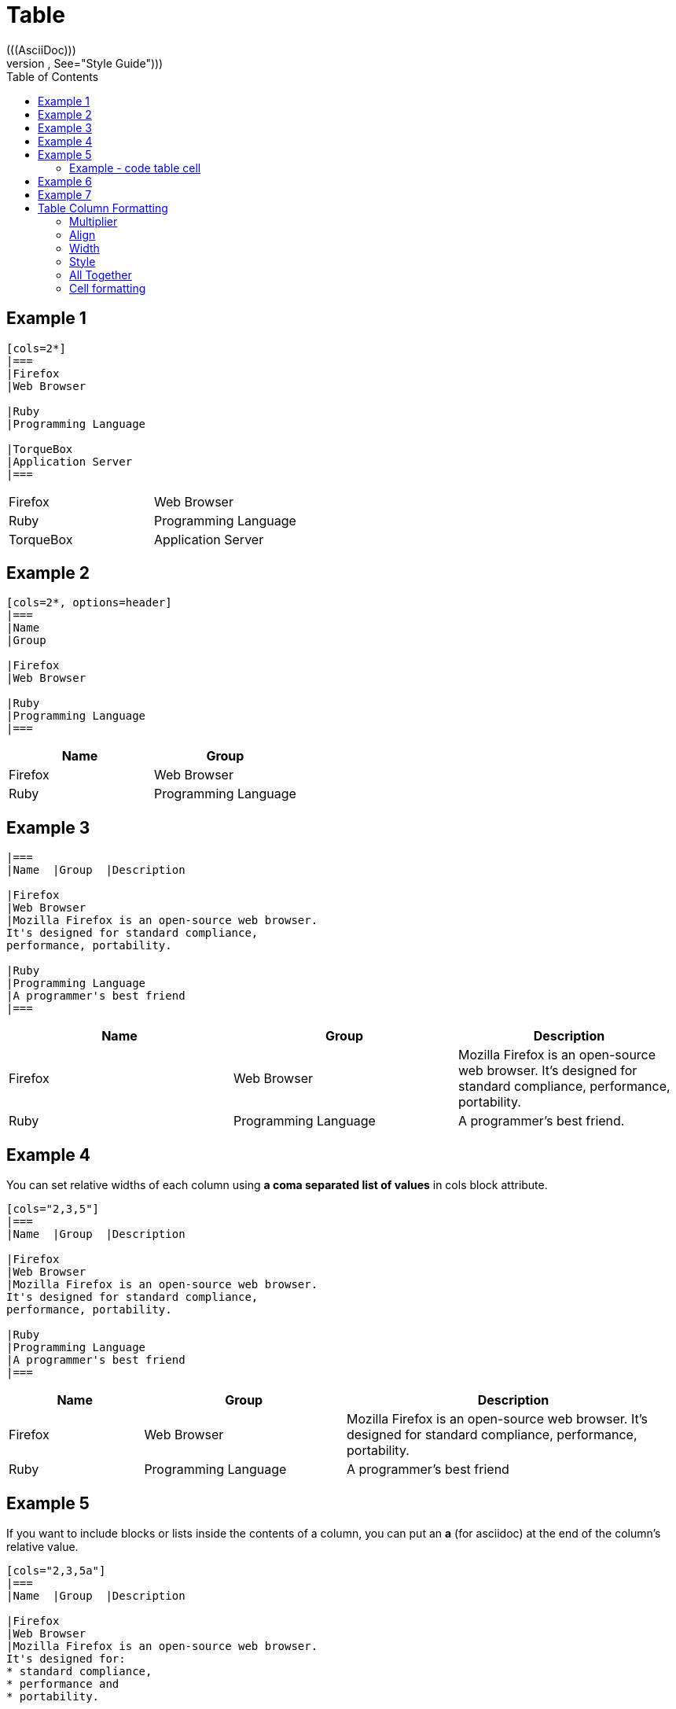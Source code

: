 = Table
:toc:
(((AsciiDoc)))
((("AsciiDoc style", See="Style Guide")))


== Example 1

----
[cols=2*]
|===
|Firefox
|Web Browser

|Ruby
|Programming Language

|TorqueBox
|Application Server
|===
----

[cols=2*]
|===
|Firefox
|Web Browser

|Ruby
|Programming Language

|TorqueBox
|Application Server
|===


== Example 2

----
[cols=2*, options=header]
|===
|Name
|Group

|Firefox
|Web Browser

|Ruby
|Programming Language
|===
----

[cols=2*, options=header]
|===
|Name
|Group

|Firefox
|Web Browser

|Ruby
|Programming Language
|===


== Example 3

----
|===
|Name  |Group  |Description

|Firefox
|Web Browser
|Mozilla Firefox is an open-source web browser.
It's designed for standard compliance,
performance, portability.

|Ruby
|Programming Language
|A programmer's best friend
|===
----

|===
|Name  |Group  |Description

|Firefox
|Web Browser
|Mozilla Firefox is an open-source web browser.
It's designed for standard compliance,
performance, portability.

|Ruby
|Programming Language
|A programmer's best friend.
|===


== Example 4

You can set relative widths of each column using *a coma separated list of values* in cols block attribute.

----
[cols="2,3,5"]
|===
|Name  |Group  |Description

|Firefox
|Web Browser
|Mozilla Firefox is an open-source web browser.
It's designed for standard compliance,
performance, portability.

|Ruby
|Programming Language
|A programmer's best friend
|===
----

[cols="2,3,5"]
|===
|Name  |Group  |Description

|Firefox
|Web Browser
|Mozilla Firefox is an open-source web browser.
It's designed for standard compliance,
performance, portability.

|Ruby
|Programming Language
|A programmer's best friend
|===


== Example 5
If you want to include blocks or lists inside the contents of a column, you can put an *a* (for asciidoc) at the end of the column's relative value.

----
[cols="2,3,5a"]
|===
|Name  |Group  |Description

|Firefox
|Web Browser
|Mozilla Firefox is an open-source web browser.
It's designed for:
* standard compliance,
* performance and
* portability.

|Ruby
|Programming Language
|A programmer's best friend
|===
----

[cols="2,3,5a"]
|===
|Name  |Group  |Description

|Firefox
|Web Browser
|Mozilla Firefox is an open-source web browser.
It's designed for:

* standard compliance,
* performance and
* portability.

|Ruby
|Programming Language
|A programmer's best friend
|===


NOTE: Alternatively, you can apply the AsciiDoc style to an individual cell by prefixing the vertical bar with an *a*:
----
a|Mozilla Firefox is an open-source web browser.
It's designed for:
* standard compliance,
* performance and
* portability.
----

=== Example - code table cell

----
[cols="2,3,5"]
|===
|Block  |Phases  |Description

|Given:
|Setup
a| The given block is where you do any setup work for the feature that you are describing. It may not be preceded by other blocks, and may not be repeated.
----
given: +
def stack = new Stack() +
def elem = "push me"
----
|===

----
[cols="2,3,5"]
|===
|Block  |Phases  |Description

|Given:
|Setup
a| The given block is where you do any setup work for the feature that you are describing. It may not be preceded by other blocks, and may not be repeated.
----
given: +
def stack = new Stack()
def elem = "push me"
----
|===

== Example 6

----
[%header, format=csv]
|===
Artist,Track,Genre
Baauer,Harlem Shake, Hip Hop
The Lumineers, Ho Hey, Rock
|===
----


[%header, format=csv]
|===
Artist,Track,Genre
Baauer,Harlem Shake, Hip Hop
The Lumineers, Ho Hey, Rock
|===


== Example 7

----
,===
a,b,c
,===

,===
a:b:c
:===
----

,===
a,b,c
,===

:===
a:b:c
:===

== Table Column Formatting

To apply a specifier, we must set the *cols* attribute and assign it a value.
A column specifier can contain any of the following components:

=== Multiplier

The multiplier (*) is used when you want a specifier to apply to more
than one consecutive column. If used, the multiplier must always be
placed at the beginning of the specifier.

----
[cols="3*"]
|===
|cell in column 1, row 1
|cell in column 2, row 1
|cell in column 3, row 1
|===
----

[cols="3*"]
|===
|cell in column 1, row 1
|cell in column 2, row 1
|cell in column 3, row 1
|===

=== Align

. Left <
. Right >
. Center ^




----
[cols="<,^,>"]
|===
|cell in column 1, row 1
|cell in column 2, row 1
|cell in column 3, row 1
|===

|===
|cell in column 1, row 2
|cell in column 2, row 2
|cell in column 3, row 2
|===
----

[cols="<,^,>"]
|===
|cell in column 1, row 1
|cell in column 2, row 1
|cell in column 3, row 1

|cell in column 1, row 2
|cell in column 2, row 2
|cell in column 3, row 2
|===

NOTE: The content in the examples above is only centered on the horizontal.
It can also be aligned vertically when the alignment operator
is prefixed with a dot (.).



=== Width

The width component sets the width of a column. Its value can be
a propotional integer (the default is 1) or a percentage (1 to 99).
We do not need to include the percent sign (%).

----
[cols="1,2,6"]
|===
|cell in column 1, row 1
|cell in column 1, row 2
|cell in column 1, row 3
|===
----

[cols="1,2,6"]
|===
|cell in column 1, row 1
|cell in column 1, row 2
|cell in column 1, row 3
|===


=== Style

[cols="3,1,7" options=header]
|===
|Style Name
|Value
|Description

|Asciidoc
|a
|Supports block-level elements (paragraphs, delimited blocks,
  and block macros). This style effectively creates a nested,
  standalone AsciiDoc document. Implicit attributes such as doctitle
  from the parent document will be shadowed. Custom attributes
  are inherited.

|Emphasis
|e
|Text is italicized

|Header
|h
|Header styles are applied to the column.

|Literal
|l
|Column content is treated as if it were inside a literal block.

|Monospaced
|m
|Text is rendered in monospaced font.

|standalone
(default style)
|d
|Text is handled like a normal paragraph. Supports all markup (i.e.,
  inline formatting, inline macros) that is permitted in a paragraph.

|Strong
|s
|Text is bolded

|Verse
|v
|Column content is treated as if it were inside a verse block.
|===



[cols="h,m,s,e,a"]
|===
|cell in column 1, row 1
|cell in column 1, row 2
|cell in column 1, row 3
|cell in column 1, row 4
|
[java]
----
Integer i = 10;
----
|===


=== All Together

[cols=".<2,.^f,^.>3"]
|===
|Cell in column 1, row 1 with lots and lots and lots and lots of content
|Cell in column 2, row 1
|Cell in column 3, row 1

|Cell in column 1, row 2
|Cell in column 2, row 2
|Cell in column 3, row 2 and another bucket of content, and then a jelly roll of content
|===


=== Cell formatting
